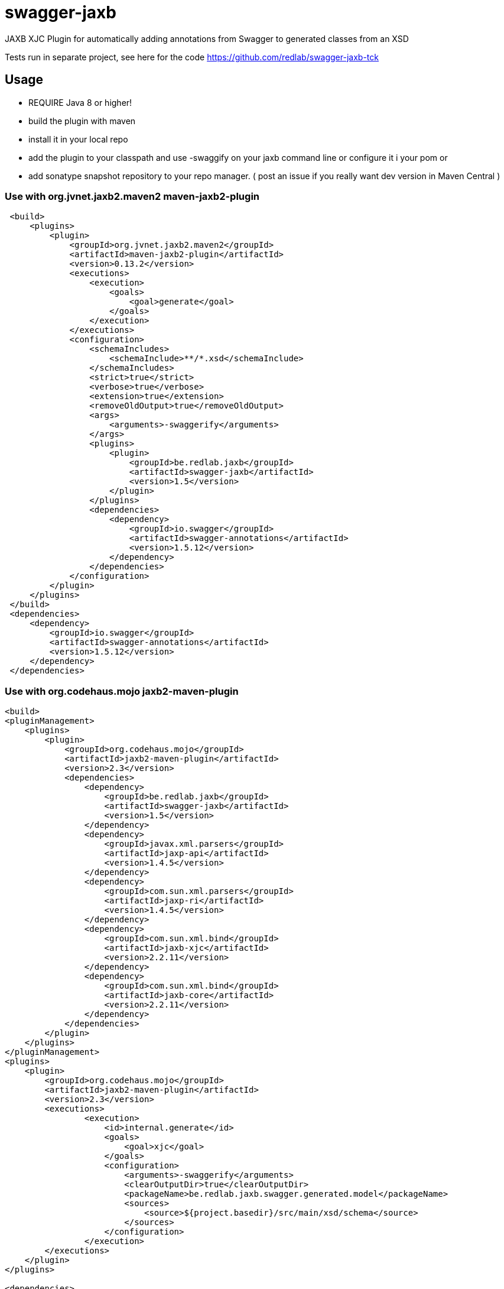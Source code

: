 = swagger-jaxb

JAXB XJC Plugin for automatically adding annotations from Swagger to generated classes from an XSD

Tests run in separate project, see here for the code https://github.com/redlab/swagger-jaxb-tck[https://github.com/redlab/swagger-jaxb-tck]

== Usage

* REQUIRE Java 8 or higher!
* build the plugin with maven
* install it in your local repo
* add the plugin to your classpath and use -swaggify on your jaxb command line or configure it i your pom
or
* add sonatype snapshot repository to your repo manager. ( post an issue if you really want dev version in Maven Central )

=== Use with org.jvnet.jaxb2.maven2 maven-jaxb2-plugin
[source, xml]
----
 <build>
     <plugins>
         <plugin>
             <groupId>org.jvnet.jaxb2.maven2</groupId>
             <artifactId>maven-jaxb2-plugin</artifactId>
             <version>0.13.2</version>
             <executions>
                 <execution>
                     <goals>
                         <goal>generate</goal>
                     </goals>
                 </execution>
             </executions>
             <configuration>
                 <schemaIncludes>
                     <schemaInclude>**/*.xsd</schemaInclude>
                 </schemaIncludes>
                 <strict>true</strict>
                 <verbose>true</verbose>
                 <extension>true</extension>
                 <removeOldOutput>true</removeOldOutput>
                 <args>
                     <arguments>-swaggerify</arguments>
                 </args>
                 <plugins>
                     <plugin>
                         <groupId>be.redlab.jaxb</groupId>
                         <artifactId>swagger-jaxb</artifactId>
                         <version>1.5</version>
                     </plugin>
                 </plugins>
                 <dependencies>
                     <dependency>
                         <groupId>io.swagger</groupId>
                         <artifactId>swagger-annotations</artifactId>
                         <version>1.5.12</version>
                     </dependency>
                 </dependencies>
             </configuration>
         </plugin>
     </plugins>
 </build>
 <dependencies>
     <dependency>
         <groupId>io.swagger</groupId>
         <artifactId>swagger-annotations</artifactId>
         <version>1.5.12</version>
     </dependency>
 </dependencies>
----


=== Use with org.codehaus.mojo   jaxb2-maven-plugin


[source, xml]
----
<build>
<pluginManagement>
    <plugins>
        <plugin>
            <groupId>org.codehaus.mojo</groupId>
            <artifactId>jaxb2-maven-plugin</artifactId>
            <version>2.3</version>
            <dependencies>
                <dependency>
                    <groupId>be.redlab.jaxb</groupId>
                    <artifactId>swagger-jaxb</artifactId>
                    <version>1.5</version>
                </dependency>
                <dependency>
                    <groupId>javax.xml.parsers</groupId>
                    <artifactId>jaxp-api</artifactId>
                    <version>1.4.5</version>
                </dependency>
                <dependency>
                    <groupId>com.sun.xml.parsers</groupId>
                    <artifactId>jaxp-ri</artifactId>
                    <version>1.4.5</version>
                </dependency>
                <dependency>
                    <groupId>com.sun.xml.bind</groupId>
                    <artifactId>jaxb-xjc</artifactId>
                    <version>2.2.11</version>
                </dependency>
                <dependency>
                    <groupId>com.sun.xml.bind</groupId>
                    <artifactId>jaxb-core</artifactId>
                    <version>2.2.11</version>
                </dependency>
            </dependencies>
        </plugin>
    </plugins>
</pluginManagement>
<plugins>
    <plugin>
        <groupId>org.codehaus.mojo</groupId>
        <artifactId>jaxb2-maven-plugin</artifactId>
        <version>2.3</version>
        <executions>
                <execution>
                    <id>internal.generate</id>
                    <goals>
                        <goal>xjc</goal>
                    </goals>
                    <configuration>
                        <arguments>-swaggerify</arguments>
                        <clearOutputDir>true</clearOutputDir>
                        <packageName>be.redlab.jaxb.swagger.generated.model</packageName>
                        <sources>
                            <source>${project.basedir}/src/main/xsd/schema</source>
                        </sources>
                    </configuration>
                </execution>
        </executions>
    </plugin>
</plugins>

<dependencies>
    <dependency>
        <groupId>io.swagger</groupId>
        <artifactId>swagger-annotations</artifactId>
        <version>1.5.12</version>
    </dependency>
</dependencies>
----


Also you can use plugin with Gradle

[source, groovy]
----
configurations {
    xjcConf
}

dependencies {
    xjcConf 'com.sun.xml.bind:jaxb-xjc:2.2.6'
    xjcConf 'com.sun.xml.bind:jaxb-impl:2.2.6'
    xjcConf 'javax.xml.bind:jaxb-api:2.2.6'
    xjcConf 'org.jvnet.jaxb2_commons:jaxb2-basics:1.11.1'
    xjcConf 'org.jvnet.jaxb2_commons:jaxb2-basics-runtime:1.11.1'
    xjcConf 'org.jvnet.jaxb2_commons:jaxb2-basics-tools:1.11.1'
    xjcConf 'org.jvnet.jaxb2_commons:jaxb2-basics-ant:1.11.1'
    xjcConf 'org.jvnet.jaxb2_commons:jaxb2-basics-annotate:1.0.3'

    xjcConf('be.redlab.jaxb:swagger-jaxb:1.5') {
        exclude group: 'com.sun.xml.bind'
        exclude group: 'javax.xml.bind'
    }

}

task generateClassesFromXsd {
 doLast {
    ant.taskdef(
        name: 'antXjc',
        classname: 'org.jvnet.jaxb2_commons.xjc.XJC2Task',
        classpath: configurations.xjcConf.asPath
    )

    System.setProperty('javax.xml.accessExternalSchema', 'file')

    ant.antXjc(
            destdir: 'src/main/java',
            binding: 'src/main/resources/xsd/binding.xjb',
            extension: 'true') {
        arg(value: '-swaggerify')
        schema(dir: 'src/main/resources/xsd') {
            include(name: '*.xsd')
        }
    }
}


}
----
